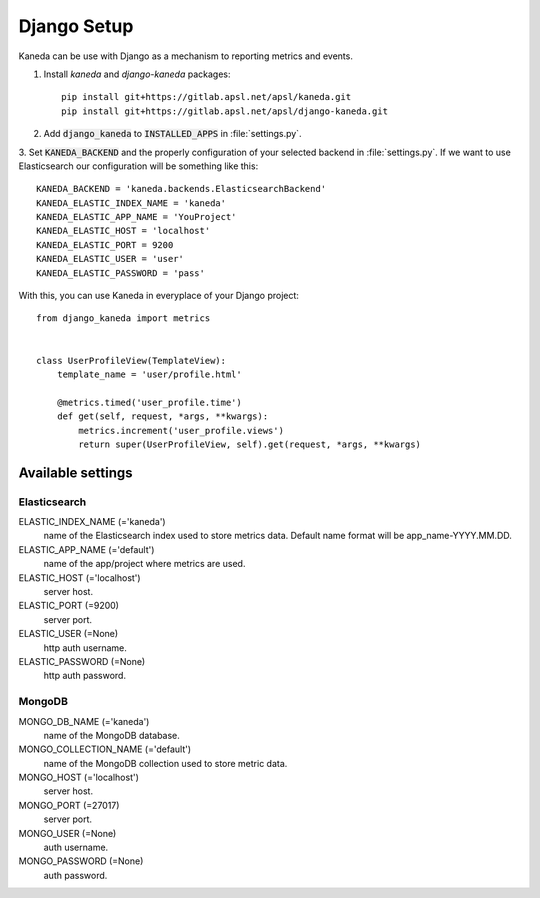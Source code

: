Django Setup
============

Kaneda can be use with Django as a mechanism to reporting metrics and events.

1. Install `kaneda` and `django-kaneda` packages::

    pip install git+https://gitlab.apsl.net/apsl/kaneda.git
    pip install git+https://gitlab.apsl.net/apsl/django-kaneda.git

2. Add :code:`django_kaneda` to :code:`INSTALLED_APPS` in :file:`settings.py`.

3. Set :code:`KANEDA_BACKEND` and the properly configuration of your selected backend in :file:`settings.py`. If we want
to use Elasticsearch our configuration will be something like this::

    KANEDA_BACKEND = 'kaneda.backends.ElasticsearchBackend'
    KANEDA_ELASTIC_INDEX_NAME = 'kaneda'
    KANEDA_ELASTIC_APP_NAME = 'YouProject'
    KANEDA_ELASTIC_HOST = 'localhost'
    KANEDA_ELASTIC_PORT = 9200
    KANEDA_ELASTIC_USER = 'user'
    KANEDA_ELASTIC_PASSWORD = 'pass'

With this, you can use Kaneda in everyplace of your Django project::

    from django_kaneda import metrics


    class UserProfileView(TemplateView):
        template_name = 'user/profile.html'

        @metrics.timed('user_profile.time')
        def get(self, request, *args, **kwargs):
            metrics.increment('user_profile.views')
            return super(UserProfileView, self).get(request, *args, **kwargs)


Available settings
~~~~~~~~~~~~~~~~~~
Elasticsearch
-------------
ELASTIC_INDEX_NAME (='kaneda')
  name of the Elasticsearch index used to store metrics data. Default name format will be app_name-YYYY.MM.DD.

ELASTIC_APP_NAME (='default')
  name of the app/project where metrics are used.

ELASTIC_HOST (='localhost')
  server host.

ELASTIC_PORT (=9200)
  server port.

ELASTIC_USER (=None)
  http auth username.

ELASTIC_PASSWORD (=None)
  http auth password.

MongoDB
-------
MONGO_DB_NAME (='kaneda')
  name of the MongoDB database.

MONGO_COLLECTION_NAME (='default')
  name of the MongoDB collection used to store metric data.

MONGO_HOST (='localhost')
  server host.

MONGO_PORT (=27017)
  server port.

MONGO_USER (=None)
  auth username.

MONGO_PASSWORD (=None)
  auth password.
